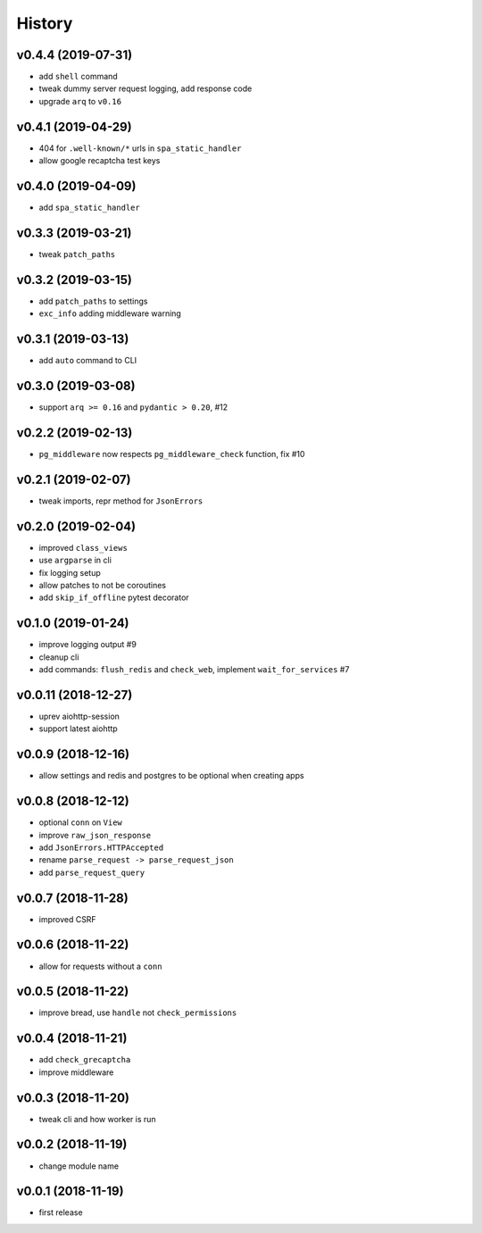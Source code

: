 .. :changelog:

History
-------

v0.4.4 (2019-07-31)
...................
* add ``shell`` command
* tweak dummy server request logging, add response code
* upgrade ``arq`` to ``v0.16``

v0.4.1 (2019-04-29)
...................
* 404 for ``.well-known/*`` urls in  ``spa_static_handler``
* allow google recaptcha test keys

v0.4.0 (2019-04-09)
...................
* add ``spa_static_handler``

v0.3.3 (2019-03-21)
...................
* tweak ``patch_paths``

v0.3.2 (2019-03-15)
...................
* add ``patch_paths`` to settings
* ``exc_info`` adding middleware warning

v0.3.1 (2019-03-13)
...................
* add ``auto`` command to CLI

v0.3.0 (2019-03-08)
...................
* support ``arq >= 0.16`` and ``pydantic > 0.20``, #12

v0.2.2 (2019-02-13)
...................
* ``pg_middleware`` now respects ``pg_middleware_check`` function, fix #10


v0.2.1 (2019-02-07)
...................
* tweak imports, repr method for ``JsonErrors``

v0.2.0 (2019-02-04)
...................
* improved ``class_views``
* use ``argparse`` in cli
* fix logging setup
* allow patches to not be coroutines
* add ``skip_if_offline`` pytest decorator

v0.1.0 (2019-01-24)
...................
* improve logging output #9
* cleanup cli
* add commands: ``flush_redis`` and ``check_web``, implement ``wait_for_services`` #7

v0.0.11 (2018-12-27)
....................
* uprev aiohttp-session
* support latest aiohttp

v0.0.9 (2018-12-16)
...................
* allow settings and redis and postgres to be optional when creating apps

v0.0.8 (2018-12-12)
...................
* optional ``conn`` on ``View``
* improve ``raw_json_response``
* add ``JsonErrors.HTTPAccepted``
* rename ``parse_request -> parse_request_json``
* add ``parse_request_query``

v0.0.7 (2018-11-28)
...................
* improved CSRF

v0.0.6 (2018-11-22)
...................
* allow for requests without a ``conn``

v0.0.5 (2018-11-22)
...................
* improve bread, use ``handle`` not ``check_permissions``

v0.0.4 (2018-11-21)
...................
* add ``check_grecaptcha``
* improve middleware

v0.0.3 (2018-11-20)
...................
* tweak cli and how worker is run

v0.0.2 (2018-11-19)
...................
* change module name

v0.0.1 (2018-11-19)
...................
* first release
